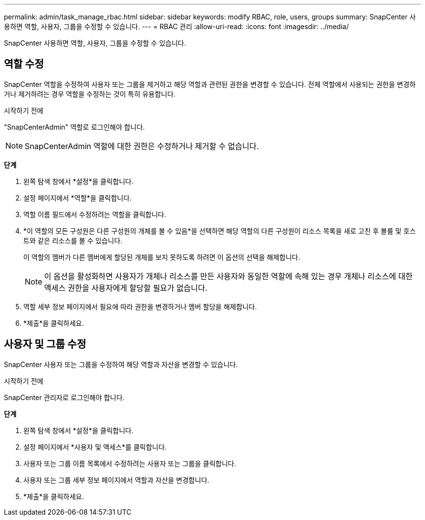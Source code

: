 ---
permalink: admin/task_manage_rbac.html 
sidebar: sidebar 
keywords: modify RBAC, role, users, groups 
summary: SnapCenter 사용하면 역할, 사용자, 그룹을 수정할 수 있습니다. 
---
= RBAC 관리
:allow-uri-read: 
:icons: font
:imagesdir: ../media/


[role="lead"]
SnapCenter 사용하면 역할, 사용자, 그룹을 수정할 수 있습니다.



== 역할 수정

SnapCenter 역할을 수정하여 사용자 또는 그룹을 제거하고 해당 역할과 관련된 권한을 변경할 수 있습니다.  전체 역할에서 사용되는 권한을 변경하거나 제거하려는 경우 역할을 수정하는 것이 특히 유용합니다.

.시작하기 전에
"SnapCenterAdmin" 역할로 로그인해야 합니다.


NOTE: SnapCenterAdmin 역할에 대한 권한은 수정하거나 제거할 수 없습니다.

*단계*

. 왼쪽 탐색 창에서 *설정*을 클릭합니다.
. 설정 페이지에서 *역할*을 클릭합니다.
. 역할 이름 필드에서 수정하려는 역할을 클릭합니다.
. *이 역할의 모든 구성원은 다른 구성원의 개체를 볼 수 있음*을 선택하면 해당 역할의 다른 구성원이 리소스 목록을 새로 고친 후 볼륨 및 호스트와 같은 리소스를 볼 수 있습니다.
+
이 역할의 멤버가 다른 멤버에게 할당된 개체를 보지 못하도록 하려면 이 옵션의 선택을 해제합니다.

+

NOTE: 이 옵션을 활성화하면 사용자가 개체나 리소스를 만든 사용자와 동일한 역할에 속해 있는 경우 개체나 리소스에 대한 액세스 권한을 사용자에게 할당할 필요가 없습니다.

. 역할 세부 정보 페이지에서 필요에 따라 권한을 변경하거나 멤버 할당을 해제합니다.
. *제출*을 클릭하세요.




== 사용자 및 그룹 수정

SnapCenter 사용자 또는 그룹을 수정하여 해당 역할과 자산을 변경할 수 있습니다.

.시작하기 전에
SnapCenter 관리자로 로그인해야 합니다.

*단계*

. 왼쪽 탐색 창에서 *설정*을 클릭합니다.
. 설정 페이지에서 *사용자 및 액세스*를 클릭합니다.
. 사용자 또는 그룹 이름 목록에서 수정하려는 사용자 또는 그룹을 클릭합니다.
. 사용자 또는 그룹 세부 정보 페이지에서 역할과 자산을 변경합니다.
. *제출*을 클릭하세요.

